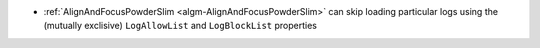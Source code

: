 - :ref:`AlignAndFocusPowderSlim <algm-AlignAndFocusPowderSlim>` can skip loading particular logs using the (mutually exclisive) ``LogAllowList`` and ``LogBlockList`` properties
